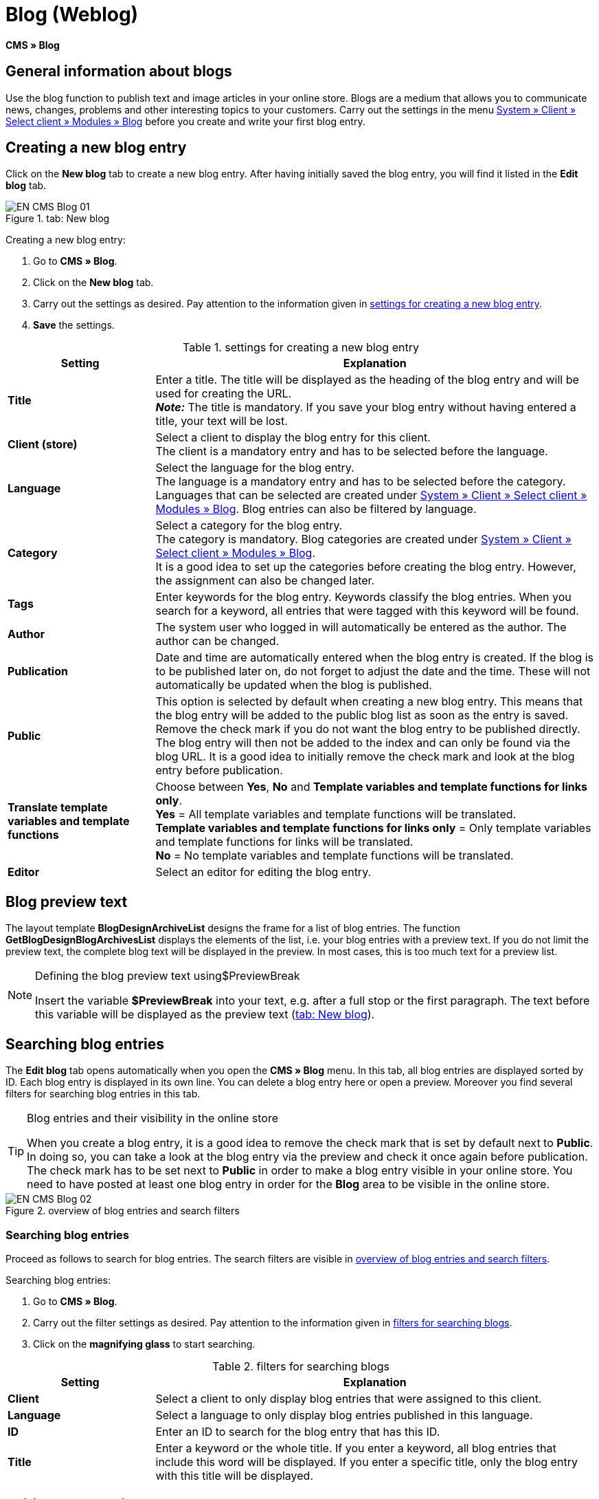 = Blog (Weblog)
:lang: en
// include::{includedir}/_header.adoc[]
:keywords: Blog, plentyBlog, Weblog
:position: 40

*CMS » Blog*

== General information about blogs

Use the blog function to publish text and image articles in your online store. Blogs are a medium that allows you to communicate news, changes, problems and other interesting topics to your customers. Carry out the settings in the menu <<omni-channel/online-store/standard/modules/blog-weblog#, System » Client » Select client » Modules » Blog>> before you create and write your first blog entry.

== Creating a new blog entry

Click on the *New blog* tab to create a new blog entry. After having initially saved the blog entry, you will find it listed in the *Edit blog* tab.

[[image-tab-new-blog]]
.tab: New blog
image::omni-channel/online-store/setting-up-clients/_cms/assets/EN-CMS-Blog-01.png[]

[.instruction]
Creating a new blog entry:

. Go to *CMS » Blog*.
. Click on the *New blog* tab.
. Carry out the settings as desired. Pay attention to the information given in <<table-settings-new-blog-entry>>.
. *Save* the settings.

[[table-settings-new-blog-entry]]
.settings for creating a new blog entry
[cols="1,3"]
|====
|Setting |Explanation

|*Title*
|Enter a title. The title will be displayed as the heading of the blog entry and will be used for creating the URL.  +
*_Note:_* The title is mandatory. If you save your blog entry without having entered a title, your text will be lost.

|*Client (store)*
|Select a client to display the blog entry for this client.  +
The client is a mandatory entry and has to be selected before the language.

|*Language*
|Select the language for the blog entry.  +
The language is a mandatory entry and has to be selected before the category. Languages that can be selected are created under <<omni-channel/online-store/standard/modules/blog-weblog#, System » Client » Select client » Modules » Blog>>. Blog entries can also be filtered by language.

|*Category*
|Select a category for the blog entry.  +
The category is mandatory. Blog categories are created under <<omni-channel/online-store/standard/modules/blog-weblog#, System » Client » Select client » Modules » Blog>>. +
It is a good idea to set up the categories before creating the blog entry. However, the assignment can also be changed later.

|*Tags*
|Enter keywords for the blog entry. Keywords classify the blog entries. When you search for a keyword, all entries that were tagged with this keyword will be found.

|*Author*
|The system user who logged in will automatically be entered as the author. The author can be changed.

|*Publication*
|Date and time are automatically entered when the blog entry is created. If the blog is to be published later on, do not forget to adjust the date and the time. These will not automatically be updated when the blog is published.

|*Public*
|This option is selected by default when creating a new blog entry. This means that the blog entry will be added to the public blog list as soon as the entry is saved. Remove the check mark if you do not want the blog entry to be published directly. The blog entry will then not be added to the index and can only be found via the blog URL. It is a good idea to initially remove the check mark and look at the blog entry before publication.

|*Translate template variables and template functions*
|Choose between *Yes*, *No* and *Template variables and template functions for links only*. +
*Yes* = All template variables and template functions will be translated. +
*Template variables and template functions for links only* = Only template variables and template functions for links will be translated. +
*No* = No template variables and template functions will be translated.

|*Editor*
|Select an editor for editing the blog entry.
|====

== Blog preview text

The layout template *BlogDesignArchiveList* designs the frame for a list of blog entries. The function *GetBlogDesignBlogArchivesList* displays the elements of the list, i.e. your blog entries with a preview text. If you do not limit the preview text, the complete blog text will be displayed in the preview. In most cases, this is too much text for a preview list.

[NOTE]
.Defining the blog preview text using$PreviewBreak
====
Insert the variable *$PreviewBreak* into your text, e.g. after a full stop or the first paragraph. The text before this variable will be displayed as the preview text (<<image-tab-new-blog>>).
====

== Searching blog entries

The *Edit blog* tab opens automatically when you open the *CMS » Blog* menu. In this tab, all blog entries are displayed sorted by ID. Each blog entry is displayed in its own line. You can delete a blog entry here or open a preview. Moreover you find several filters for searching blog entries in this tab.

[TIP]
.Blog entries and their visibility in the online store
====
When you create a blog entry, it is a good idea to remove the check mark that is set by default next to *Public*. In doing so, you can take a look at the blog entry via the preview and check it once again before publication. The check mark has to be set next to *Public* in order to make a blog entry visible in your online store. You need to have posted at least one blog entry in order for the *Blog* area to be visible in the online store.
====

[[image-blog-entries-search-filters]]
.overview of blog entries and search filters
image::omni-channel/online-store/setting-up-clients/_cms/assets/EN-CMS-Blog-02.png[]

=== Searching blog entries

Proceed as follows to search for blog entries. The search filters are visible in <<image-blog-entries-search-filters>>.

[.instruction]
Searching blog entries:

. Go to *CMS » Blog*.
. Carry out the filter settings as desired. Pay attention to the information given in <<filters-blog-search>>.
. Click on the *magnifying glass* to start searching.

[[filters-blog-search]]
.filters for searching blogs
[cols="1,3"]
|====
|Setting |Explanation

|*Client*
|Select a client to only display blog entries that were assigned to this client.

|*Language*
|Select a language to only display blog entries published in this language.

|*ID*
|Enter an ID to search for the blog entry that has this ID.

|*Title*
|Enter a keyword or the whole title. If you enter a keyword, all blog entries that include this word will be displayed. If you enter a specific title, only the blog entry with this title will be displayed.
|====


== Editing blog entries

When you open a blog entry you will see 2 tabs, *Blog* and *Upload*. You can use these tabs to change a blog entry at any time. This is done by adding or removing content and elements, e.g. adding text, images or files. +
In the *Blog* tab, you can edit the text and save the basic settings for the blog entry. These are the same settings that you carried out while creating a new blog entry (<<table-settings-new-blog-entry>>).

.editing a blog
image::omni-channel/online-store/setting-up-clients/_cms/assets/EN-CMS-Blog-03.png[]

=== Uploading a file

Upload files for your blog entry in the *Upload* tab. The files will automatically be saved within this tab after having been uploaded.

.*Upload*; absolute and relative URL of the file
image::omni-channel/online-store/setting-up-clients/_cms/assets/EN-CMS-Blog-04.png[]

[.instruction]
Uploading a file:

. Go to *CMS » Blog*.
. Open a blog entry.
. Click on the *Upload* tab.
. Click on *Browse* (text may vary depending on your browser). +
→ A new window for selecting a file will open.
. Select the files that you would like to upload and click on *open*.
. Click on the *upload icon* in the *Upload* tab. +
→ The file will be uploaded. Wait until the process has been completed (a green check mark appears).

=== Integrating files into a blog entry

Proceed as follows to integrate a file into a blog entry.

[.instruction]
Integrating files into a blog entry:

. Go to *CMS » Blog*.
. Open a blog entry.
. Click on the *Upload* tab.
. Copy the relative URL.
. Click on the *Blog* tab.
. Enter an img tag into the blog entry.
. Paste the relative URL into the tag.
. *Save* the settings.

You can decide whether to use the relative or the absolute URL. Refer to the *URL info* page of the manual for a description of the two types.

== Tab: Publish blog

This function updates your blogs. In doing so, all blogs will automatically be saved again. Potential problems with the display or errors can be corrected in the process. As such, always carry out the procedure when such problems occur in the blog area.

[NOTE]
.Publishing a blog
====
Click on the *gear-wheel icon* to update the blog.
====

== Integrating blog entries into the design

Use the function *Link_Blog()* to display the blog entry. The function will then be replaced by a link to the blog entry. You can define the design of the individual blog entries e.g. in the *BlogDesignBlogEntry* template. Use the *BlogDesignPreviewList* template to display a preview list of the blog entries. Insert the function *Link_Blog()* into these templates to generate links to the blog entries. *Link_Blog()* is a global function. You can use it in all templates intended to be used for the blog. If you add a particular blog ID to the function, it can also be used in all the other templates.

=== Creating a preview list of blog entries

Insert the *Link_Blog()* function in combination with other variables and functions into the template *BlogDesignPreviewList*. This generates a list with a link for the number of blog entries as specified in the template's *Settings* tab. The following image shows an example of a preview list for blog entries.

.preview list for blog entries
image::omni-channel/online-store/setting-up-clients/_cms/assets/EN-CMS-Blog-05.png[]

=== Inserting the link to a specific blog entry

If you want to generate a link to a specific blog entry, e.g. within another blog entry or in a template that does not include the word "blog" in its name, then insert the *Link_Blog()* function with the corresponding ID. The example preview list in <<image-preview-list-one-blog-entry>> only consists of blog entry 16 because the ID 16 was added to the function.

[[image-preview-list-one-blog-entry]]
.preview list with only one blog entry
image::omni-channel/online-store/setting-up-clients/_cms/assets/EN-CMS-Blog-06.png[]
